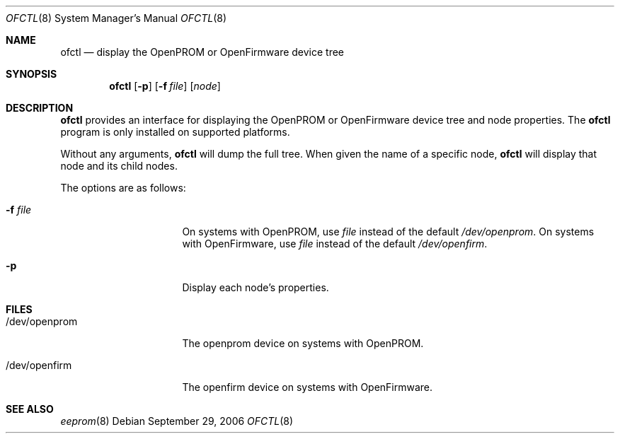 .\"	$NetBSD: ofctl.8,v 1.4 2008/09/25 22:44:51 reed Exp $
.\"
.\" Copyright (c) 2006 The NetBSD Foundation, Inc.
.\" All rights reserved.
.\"
.\" This code is derived from software contributed to The NetBSD Foundation
.\" by Matt Thomas.
.\"
.\" Redistribution and use in source and binary forms, with or without
.\" modification, are permitted provided that the following conditions
.\" are met:
.\" 1. Redistributions of source code must retain the above copyright
.\"    notice, this list of conditions and the following disclaimer.
.\" 2. Redistributions in binary form must reproduce the above copyright
.\"    notice, this list of conditions and the following disclaimer in the
.\"    documentation and/or other materials provided with the distribution.
.\"
.\" THIS SOFTWARE IS PROVIDED BY THE NETBSD FOUNDATION, INC. AND CONTRIBUTORS
.\" ``AS IS'' AND ANY EXPRESS OR IMPLIED WARRANTIES, INCLUDING, BUT NOT LIMITED
.\" TO, THE IMPLIED WARRANTIES OF MERCHANTABILITY AND FITNESS FOR A PARTICULAR
.\" PURPOSE ARE DISCLAIMED.  IN NO EVENT SHALL THE FOUNDATION OR CONTRIBUTORS
.\" BE LIABLE FOR ANY DIRECT, INDIRECT, INCIDENTAL, SPECIAL, EXEMPLARY, OR
.\" CONSEQUENTIAL DAMAGES (INCLUDING, BUT NOT LIMITED TO, PROCUREMENT OF
.\" SUBSTITUTE GOODS OR SERVICES; LOSS OF USE, DATA, OR PROFITS; OR BUSINESS
.\" INTERRUPTION) HOWEVER CAUSED AND ON ANY THEORY OF LIABILITY, WHETHER IN
.\" CONTRACT, STRICT LIABILITY, OR TORT (INCLUDING NEGLIGENCE OR OTHERWISE)
.\" ARISING IN ANY WAY OUT OF THE USE OF THIS SOFTWARE, EVEN IF ADVISED OF THE
.\" POSSIBILITY OF SUCH DAMAGE.
.\"
.Dd September 29, 2006
.Dt OFCTL 8
.Os
.Sh NAME
.Nm ofctl
.Nd display the OpenPROM or OpenFirmware device tree
.Sh SYNOPSIS
.Nm
.Op Fl p
.Op Fl f Ar file
.Op Ar node
.Sh DESCRIPTION
.Nm
provides an interface for displaying the OpenPROM or OpenFirmware
device tree and node properties.
The
.Nm
program is only installed on supported platforms.
.Pp
Without any arguments,
.Nm
will dump the full tree.
When given the name of a specific node,
.Nm
will display that node and its child nodes.
.Pp
The options are as follows:
.Bl -tag -offset indent -width 8n
.It Fl f Ar file
On systems with OpenPROM, use
.Ar file
instead of the default
.Pa /dev/openprom .
On systems with OpenFirmware, use
.Ar file
instead of the default
.Pa /dev/openfirm .
.It Fl p
Display each node's properties.
.El
.Sh FILES
.Bl -tag -width "/dev/openprom "
.It /dev/openprom
The openprom device on systems with OpenPROM.
.It /dev/openfirm
The openfirm device on systems with OpenFirmware.
.El
.Sh SEE ALSO
.Xr eeprom 8
